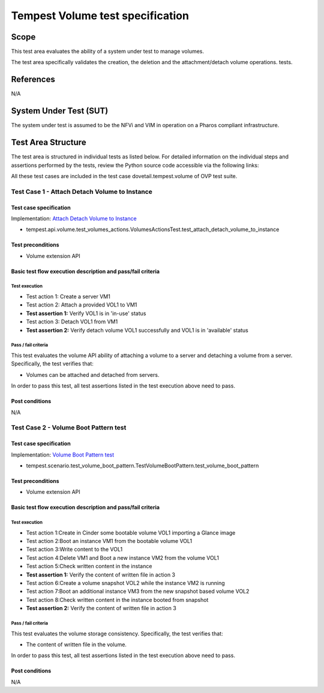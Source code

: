 .. This work is licensed under a Creative Commons Attribution 4.0 International License.
.. http://creativecommons.org/licenses/by/4.0
.. (c) Ericsson AB

===========================================
Tempest Volume test specification
===========================================


Scope
=====

This test area evaluates the ability of a system under test to manage volumes.

The test area specifically validates the creation, the deletion and
the attachment/detach volume operations.
tests.


References
==========

N/A

System Under Test (SUT)
=======================

The system under test is assumed to be the NFVi and VIM in operation on a
Pharos compliant infrastructure.

Test Area Structure
===================

The test area is structured in individual tests as listed below.
For detailed information on the individual steps and assertions performed
by the tests, review the Python source code accessible via the following links:

All these test cases are included in the test case dovetail.tempest.volume of
OVP test suite.


----------------------------------------------
Test Case 1 - Attach Detach Volume to Instance
----------------------------------------------

Test case specification
-----------------------

Implementation: `Attach Detach Volume to Instance <https://github.com/openstack/tempest/blob/17.1.0/tempest/api/volume/test_volumes_actions.py>`_

* tempest.api.volume.test_volumes_actions.VolumesActionsTest.test_attach_detach_volume_to_instance

Test preconditions
------------------

* Volume extension API

Basic test flow execution description and pass/fail criteria
------------------------------------------------------------

Test execution
''''''''''''''
* Test action 1: Create a server VM1
* Test action 2: Attach a provided VOL1 to VM1
* **Test assertion 1:** Verify VOL1 is in 'in-use' status
* Test action 3: Detach VOL1 from VM1
* **Test assertion 2:** Verify detach volume VOL1 successfully and VOL1 is in 'available' status

Pass / fail criteria
''''''''''''''''''''

This test evaluates the volume API ability of attaching a volume to a server
and detaching a volume from a server. Specifically, the test verifies that:

* Volumes can be attached and detached from servers.

In order to pass this test, all test assertions listed in the test execution above need to pass.

Post conditions
---------------

N/A

--------------------------------------
Test Case 2 - Volume Boot Pattern test
--------------------------------------

Test case specification
-----------------------

Implementation: `Volume Boot Pattern test <https://github.com/openstack/tempest/blob/17.1.0/tempest/scenario/test_volume_boot_pattern.py>`_

* tempest.scenario.test_volume_boot_pattern.TestVolumeBootPattern.test_volume_boot_pattern

Test preconditions
------------------

* Volume extension API

Basic test flow execution description and pass/fail criteria
------------------------------------------------------------

Test execution
''''''''''''''
* Test action 1:Create in Cinder some bootable volume VOL1 importing a Glance image
* Test action 2:Boot an instance VM1 from the bootable volume VOL1
* Test action 3:Write content to the VOL1
* Test action 4:Delete VM1 and Boot a new instance VM2 from the volume VOL1
* Test action 5:Check written content in the instance
* **Test assertion 1:** Verify the content of written file in action 3
* Test action 6:Create a volume snapshot VOL2 while the instance VM2 is running
* Test action 7:Boot an additional instance VM3 from the new snapshot based volume VOL2
* Test action 8:Check written content in the instance booted from snapshot
* **Test assertion 2:** Verify the content of written file in action 3

Pass / fail criteria
''''''''''''''''''''

This test evaluates the volume storage consistency. Specifically, the test verifies that:

* The content of written file in the volume.

In order to pass this test, all test assertions listed in the test execution above need to pass.

Post conditions
---------------

N/A
